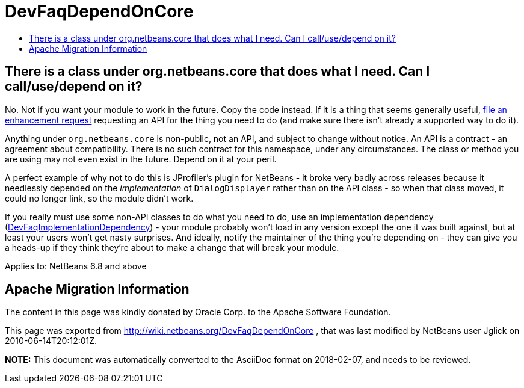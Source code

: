 // 
//     Licensed to the Apache Software Foundation (ASF) under one
//     or more contributor license agreements.  See the NOTICE file
//     distributed with this work for additional information
//     regarding copyright ownership.  The ASF licenses this file
//     to you under the Apache License, Version 2.0 (the
//     "License"); you may not use this file except in compliance
//     with the License.  You may obtain a copy of the License at
// 
//       http://www.apache.org/licenses/LICENSE-2.0
// 
//     Unless required by applicable law or agreed to in writing,
//     software distributed under the License is distributed on an
//     "AS IS" BASIS, WITHOUT WARRANTIES OR CONDITIONS OF ANY
//     KIND, either express or implied.  See the License for the
//     specific language governing permissions and limitations
//     under the License.
//

= DevFaqDependOnCore
:jbake-type: wiki
:jbake-tags: wiki, devfaq, needsreview
:jbake-status: published
:keywords: Apache NetBeans wiki DevFaqDependOnCore
:description: Apache NetBeans wiki DevFaqDependOnCore
:toc: left
:toc-title:
:syntax: true

== There is a class under org.netbeans.core that does what I need. Can I call/use/depend on it?

No.  Not if you want your module to work in the future.  Copy the code instead.  If it is a thing that seems generally useful, link:http://www.netbeans.org/issues/enter_bug.cgi[file an enhancement request] requesting an API for the thing you need to do (and make sure there isn't already a supported way to do it).

Anything under `org.netbeans.core` is non-public, not an API, and subject to change without notice.  An API is a contract - an agreement about compatibility.  There is no such contract for this namespace, under any circumstances.  The class or method you are using may not even exist in the future.  Depend on it at your peril.

A perfect example of why not to do this is JProfiler's plugin for NetBeans - it broke very badly across releases because it needlessly depended on the _implementation_ of `DialogDisplayer` rather than on the API class - so when that class moved, it could no longer link, so the module didn't work.

If you really must use some non-API classes to do what you need to do, use an implementation dependency (xref:DevFaqImplementationDependency.adoc[DevFaqImplementationDependency]) - your module probably won't load in any version except the one it was built against, but at least your users won't get nasty surprises.  And ideally, notify the maintainer of the thing you're depending on - they can give you a heads-up if they think they're about to make a change that will break your module.



Applies to: NetBeans 6.8 and above

== Apache Migration Information

The content in this page was kindly donated by Oracle Corp. to the
Apache Software Foundation.

This page was exported from link:http://wiki.netbeans.org/DevFaqDependOnCore[http://wiki.netbeans.org/DevFaqDependOnCore] , 
that was last modified by NetBeans user Jglick 
on 2010-06-14T20:12:01Z.


*NOTE:* This document was automatically converted to the AsciiDoc format on 2018-02-07, and needs to be reviewed.
